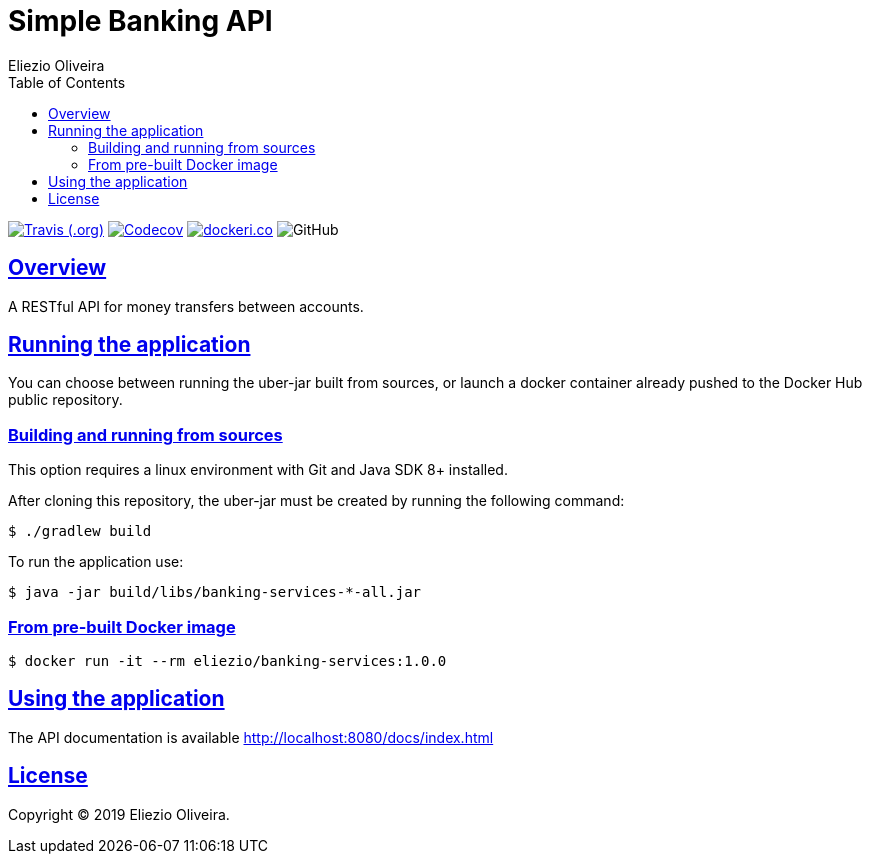 = Simple Banking API
Eliezio Oliveira;
:doctype: book
:icons: font
:source-highlighter: highlightjs
:toc: left
:toclevels: 3
:sectlinks:

:latest-version: 1.0.0

image:https://img.shields.io/travis/eliezio/banking-services[Travis (.org), link="https://travis-ci.org/eliezio/banking-services"]
image:https://img.shields.io/codecov/c/gh/eliezio/banking-services[Codecov, link="https://codecov.io/gh/eliezio/banking-services"]
image:https://images.microbadger.com/badges/image/eliezio/banking-services.svg[dockeri.co, link="https://hub.docker.com/r/eliezio/banking-services"]
image:https://img.shields.io/github/license/eliezio/banking-services[GitHub]

== Overview

A RESTful API for money transfers between accounts.

== Running the application

You can choose between running the uber-jar built from sources, or launch
a docker container already pushed to the Docker Hub public repository.

=== Building and running from sources

This option requires a linux environment with Git and Java SDK 8+ installed.

After cloning this repository, the uber-jar must be created by
running the following command:

[source,shell]
----
$ ./gradlew build
----

To run the application use:

[source,shell,subs=attributes]
----
$ java -jar build/libs/banking-services-*-all.jar
----

=== From pre-built Docker image

[source,shell,subs=attributes]
----
$ docker run -it --rm eliezio/banking-services:{latest-version}
----

== Using the application

The API documentation is available http://localhost:8080/docs/index.html

== License

Copyright (C) 2019 Eliezio Oliveira.
